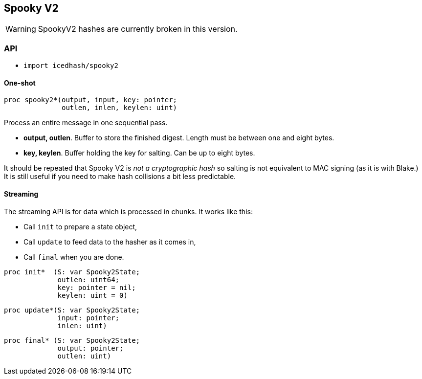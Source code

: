 == Spooky V2

WARNING: SpookyV2 hashes are currently broken in this version.

=== API

* `import icedhash/spooky2`

==== One-shot

[source,nim]
----
proc spooky2*(output, input, key: pointer;
              outlen, inlen, keylen: uint)
----

Process an entire message in one sequential pass.

* *output, outlen*. Buffer to store the finished digest. Length must be
between one and eight bytes.
* *key, keylen*. Buffer holding the key for salting. Can be up to eight
bytes.

It should be repeated that Spooky V2 is _not a cryptographic hash_ so
salting is not equivalent to MAC signing (as it is with Blake.) It is
still useful if you need to make hash collisions a bit less predictable.

==== Streaming

The streaming API is for data which is processed in chunks. It works
like this:

* Call `init` to prepare a state object,
* Call `update` to feed data to the hasher as it comes in,
* Call `final` when you are done.

[source,nim]
----
proc init*  (S: var Spooky2State;
             outlen: uint64;
             key: pointer = nil;
             keylen: uint = 0)
----

[source,nim]
----
proc update*(S: var Spooky2State;
             input: pointer;
             inlen: uint)
----

[source,nim]
----
proc final* (S: var Spooky2State;
             output: pointer;
             outlen: uint)
----
